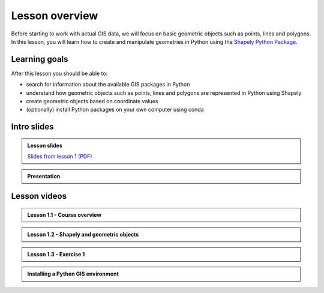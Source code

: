 Lesson overview
===============

Before starting to work with actual GIS data, we will focus on basic geometric objects such as points, lines and
polygons. In this lesson, you will learn how to create and manipulate geometries in Python
using the `Shapely Python Package <https://shapely.readthedocs.io/en/stable/manual.html#spatial-data-model>`__.

Learning goals
--------------

After this lesson you should be able to:

- search for information about the available GIS packages in Python
- understand how geometric objects such as points, lines and polygons are represented in Python using Shapely
- create geometric objects based on coordinate values
- (optionally) install Python packages on your own computer using conda

Intro slides
--------------
.. admonition:: Lesson slides

    `Slides from lesson 1 (PDF) <../../_static/autogis-intro-slides-2021.pdf>`__

.. admonition:: Presentation

    .. raw:: html

        <embed title='Presentation' style='display:flex; width:100%;height:30em;' src='https://haavardaagesen.github.io/autogis-presentations/intro_slides_2021.html'>

Lesson videos
-------------

.. admonition:: Lesson 1.1 - Course overview

    .. raw:: html

        <iframe width="720" height="405" src="https://www.youtube.com/embed/Cd0GeRIvt4A" title="Lesson 1.1 - Course overview" frameborder="0" allow="accelerometer; autoplay; clipboard-write; encrypted-media; gyroscope; picture-in-picture" allowfullscreen></iframe>
        <p>Håvard Wallin Aagesen, University of Helsinki <a href="https://www.youtube.com/channel/UCGrJqJjVHGDV5l0XijSAN1Q">@ AutoGIS channel on Youtube</a>.</p>

.. admonition:: Lesson 1.2 - Shapely and geometric objects

    .. raw:: html

        <iframe width="720" height="405" src="https://www.youtube.com/embed/u5r57LZKS7o" title="Lesson 1.2 - Shapely and geometric objects" frameborder="0" allow="accelerometer; autoplay; clipboard-write; encrypted-media; gyroscope; picture-in-picture" allowfullscreen></iframe>
        <p>Håvard Wallin Aagesen, University of Helsinki <a href="https://www.youtube.com/channel/UCGrJqJjVHGDV5l0XijSAN1Q">@ AutoGIS channel on Youtube</a>.</p>

.. admonition:: Lesson 1.3 - Exercise 1

    .. raw:: html

        <iframe width="720" height="405" src="https://www.youtube.com/embed/QzlDGWSxyiE" title="Lesson 1.3 - Exercise 1" frameborder="0" allow="accelerometer; autoplay; clipboard-write; encrypted-media; gyroscope; picture-in-picture" allowfullscreen></iframe>
        <p>Håvard Wallin Aagesen, University of Helsinki <a href="https://www.youtube.com/channel/UCGrJqJjVHGDV5l0XijSAN1Q">@ AutoGIS channel on Youtube</a>.</p>

.. admonition:: Installing a Python GIS environment

    .. raw:: html

        <iframe width="720" height="405" src="https://www.youtube.com/embed/wJAUwhur-DQ" title="Installing a Python GIS environment" frameborder="0" allow="accelerometer; autoplay; clipboard-write; encrypted-media; gyroscope; picture-in-picture" allowfullscreen></iframe>
        <p>Vuokko Heikinheimo, University of Helsinki <a href="https://www.youtube.com/channel/UCGrJqJjVHGDV5l0XijSAN1Q">@ AutoGIS channel on Youtube</a>.</p>